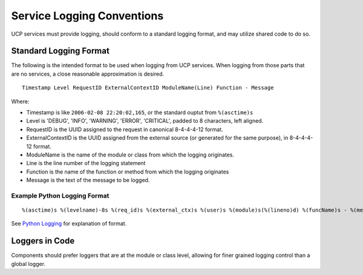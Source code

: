 ..
      Copyright 2017 AT&T Intellectual Property.
      All Rights Reserved.

      Licensed under the Apache License, Version 2.0 (the "License"); you may
      not use this file except in compliance with the License. You may obtain
      a copy of the License at

          http://www.apache.org/licenses/LICENSE-2.0

      Unless required by applicable law or agreed to in writing, software
      distributed under the License is distributed on an "AS IS" BASIS, WITHOUT
      WARRANTIES OR CONDITIONS OF ANY KIND, either express or implied. See the
      License for the specific language governing permissions and limitations
      under the License.

.. _service-logging-conventions:

Service Logging Conventions
===========================
UCP services must provide logging, should conform to a standard logging format,
and may utilize shared code to do so.

Standard Logging Format
-----------------------
The following is the intended format to be used when logging from UCP services.
When logging from those parts that are no services, a close reasonable
approximation is desired.

::

  Timestamp Level RequestID ExternalContextID ModuleName(Line) Function - Message

Where:

-  Timestamp is like ``2006-02-08 22:20:02,165``, or the standard ouptut from
   ``%(asctime)s``
-  Level is 'DEBUG', 'INFO', 'WARNING', 'ERROR', 'CRITICAL', padded to 8
   characters, left aligned.
-  RequestID is the UUID assigned to the request in canonical 8-4-4-4-12 format.
-  ExternalContextID is the UUID assigned from the external source (or generated
   for the same purpose), in 8-4-4-4-12 format.
-  ModuleName is the name of the module or class from which the logging
   originates.
-  Line is the line number of the logging statement
-  Function is the name of the function or method from which the logging
   originates
-  Message is the text of the message to be logged.

Example Python Logging Format
~~~~~~~~~~~~~~~~~~~~~~~~~~~~~

::

  %(asctime)s %(levelname)-8s %(req_id)s %(external_ctx)s %(user)s %(module)s(%(lineno)d) %(funcName)s - %(message)s'

See `Python Logging`_ for explanation of format.

Loggers in Code
---------------
Components should prefer loggers that are at the module or class level,
allowing for finer grained logging control than a global logger.


.. _Python Logging: https://docs.python.org/3/library/logging.html